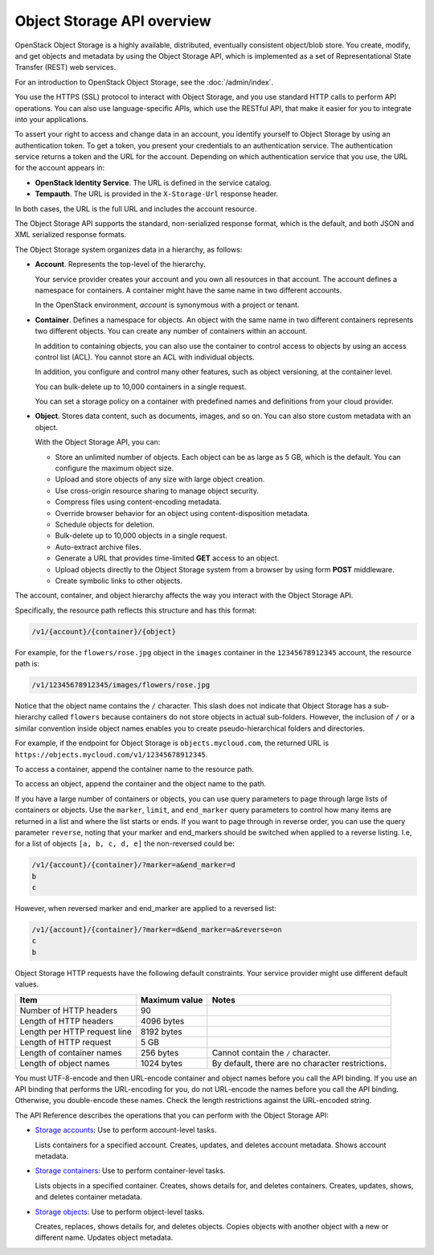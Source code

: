 Object Storage API overview
---------------------------

OpenStack Object Storage is a highly available, distributed, eventually
consistent object/blob store. You create, modify, and get objects and
metadata by using the Object Storage API, which is implemented as a set
of Representational State Transfer (REST) web services.

For an introduction to OpenStack Object Storage, see the :doc:`/admin/index`.

You use the HTTPS (SSL) protocol to interact with Object Storage, and
you use standard HTTP calls to perform API operations. You can also use
language-specific APIs, which use the RESTful API, that make it easier
for you to integrate into your applications.

To assert your right to access and change data in an account, you
identify yourself to Object Storage by using an authentication token. To
get a token, you present your credentials to an authentication service.
The authentication service returns a token and the URL for the account.
Depending on which authentication service that you use, the URL for the
account appears in:

-  **OpenStack Identity Service**. The URL is defined in the service
   catalog.

-  **Tempauth**. The URL is provided in the ``X-Storage-Url`` response
   header.

In both cases, the URL is the full URL and includes the account
resource.

The Object Storage API supports the standard, non-serialized response
format, which is the default, and both JSON and XML serialized response
formats.

The Object Storage system organizes data in a hierarchy, as follows:

-  **Account**. Represents the top-level of the hierarchy.

   Your service provider creates your account and you own all resources
   in that account. The account defines a namespace for containers. A
   container might have the same name in two different accounts.

   In the OpenStack environment, *account* is synonymous with a project
   or tenant.

-  **Container**. Defines a namespace for objects. An object with the
   same name in two different containers represents two different
   objects. You can create any number of containers within an account.

   In addition to containing objects, you can also use the container to
   control access to objects by using an access control list (ACL). You
   cannot store an ACL with individual objects.

   In addition, you configure and control many other features, such as
   object versioning, at the container level.

   You can bulk-delete up to 10,000 containers in a single request.

   You can set a storage policy on a container with predefined names
   and definitions from your cloud provider.

-  **Object**. Stores data content, such as documents, images, and so
   on. You can also store custom metadata with an object.

   With the Object Storage API, you can:

   -  Store an unlimited number of objects. Each object can be as large
      as 5 GB, which is the default. You can configure the maximum
      object size.

   -  Upload and store objects of any size with large object creation.

   -  Use cross-origin resource sharing to manage object security.

   -  Compress files using content-encoding metadata.

   -  Override browser behavior for an object using content-disposition metadata.

   -  Schedule objects for deletion.

   -  Bulk-delete up to 10,000 objects in a single request.

   -  Auto-extract archive files.

   -  Generate a URL that provides time-limited **GET** access to an
      object.

   -  Upload objects directly to the Object Storage system from a
      browser by using form **POST** middleware.

   -  Create symbolic links to other objects.

The account, container, and object hierarchy affects the way you
interact with the Object Storage API.

Specifically, the resource path reflects this structure and has this
format:

.. code::

    /v1/{account}/{container}/{object}

For example, for the ``flowers/rose.jpg`` object in the ``images``
container in the ``12345678912345`` account, the resource path is:

.. code::

    /v1/12345678912345/images/flowers/rose.jpg

Notice that the object name contains the ``/`` character. This slash
does not indicate that Object Storage has a sub-hierarchy called
``flowers`` because containers do not store objects in actual
sub-folders. However, the inclusion of ``/`` or a similar convention
inside object names enables you to create pseudo-hierarchical folders
and directories.

For example, if the endpoint for Object Storage is
``objects.mycloud.com``, the returned URL is
``https://objects.mycloud.com/v1/12345678912345``.

To access a container, append the container name to the resource path.

To access an object, append the container and the object name to the
path.

If you have a large number of containers or objects, you can use query
parameters to page through large lists of containers or objects. Use the
``marker``, ``limit``, and ``end_marker`` query parameters to
control how many items are returned in a list and where the list starts
or ends. If you want to page through in reverse order, you can use the query
parameter ``reverse``, noting that your marker and end_markers should be
switched when applied to a reverse listing. I.e, for a list of objects
``[a, b, c, d, e]`` the non-reversed could be:

.. code::

  /v1/{account}/{container}/?marker=a&end_marker=d
  b
  c

However, when reversed marker and end_marker are applied to a reversed list:

.. code::

  /v1/{account}/{container}/?marker=d&end_marker=a&reverse=on
  c
  b

Object Storage HTTP requests have the following default constraints.
Your service provider might use different default values.

============================ ============= =====
Item                         Maximum value Notes
============================ ============= =====
Number of HTTP headers       90
Length of HTTP headers       4096 bytes
Length per HTTP request line 8192 bytes
Length of HTTP request       5 GB
Length of container names    256 bytes     Cannot contain the ``/`` character.
Length of object names       1024 bytes    By default, there are no character restrictions.
============================ ============= =====

You must UTF-8-encode and then URL-encode container and object names
before you call the API binding. If you use an API binding that performs
the URL-encoding for you, do not URL-encode the names before you call
the API binding. Otherwise, you double-encode these names. Check the
length restrictions against the URL-encoded string.

The API Reference describes the operations that you can perform with the
Object Storage API:

-  `Storage
   accounts <https://developer.openstack.org/api-ref/object-storage/index.html#accounts>`__:
   Use to perform account-level tasks.

   Lists containers for a specified account. Creates, updates, and
   deletes account metadata. Shows account metadata.

-  `Storage
   containers <https://developer.openstack.org/api-ref/object-storage/index.html#containers>`__:
   Use to perform container-level tasks.

   Lists objects in a specified container. Creates, shows details for,
   and deletes containers. Creates, updates, shows, and deletes
   container metadata.

-  `Storage
   objects <https://developer.openstack.org/api-ref/object-storage/index.html#objects>`__:
   Use to perform object-level tasks.

   Creates, replaces, shows details for, and deletes objects. Copies
   objects with another object with a new or different name. Updates
   object metadata.
